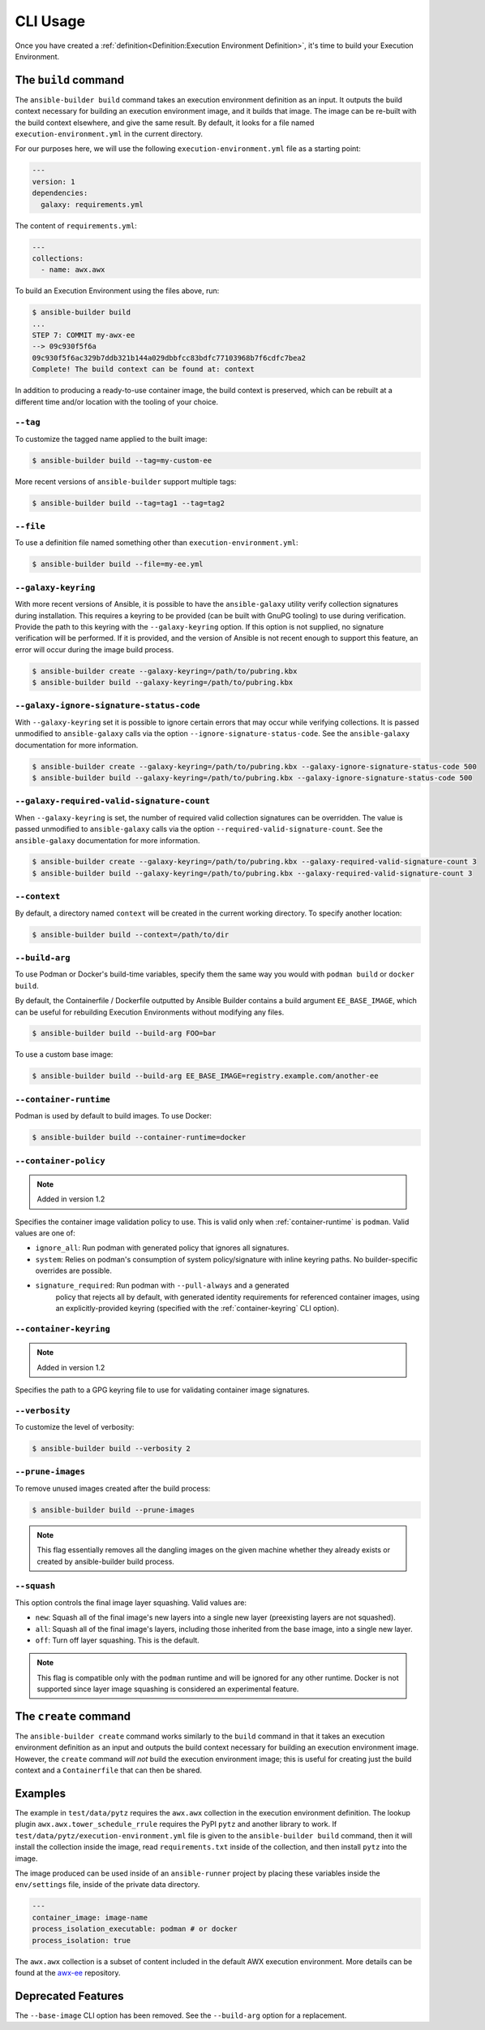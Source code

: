 CLI Usage
=========

Once you have created a :ref:`definition<Definition:Execution Environment Definition>`, it's time to build
your Execution Environment.


The ``build`` command
---------------------

The ``ansible-builder build`` command takes an execution environment definition
as an input. It outputs the build context necessary for
building an execution environment image, and it builds that image. The
image can be re-built with the build context elsewhere, and give the
same result. By default, it looks for a file named ``execution-environment.yml``
in the current directory.

For our purposes here, we will use the following ``execution-environment.yml``
file as a starting point:


.. code:: yaml

    ---
    version: 1
    dependencies:
      galaxy: requirements.yml


The content of ``requirements.yml``:

.. code:: yaml

   ---
   collections:
     - name: awx.awx

To build an Execution Environment using the files above, run:

.. code::

   $ ansible-builder build
   ...
   STEP 7: COMMIT my-awx-ee
   --> 09c930f5f6a
   09c930f5f6ac329b7ddb321b144a029dbbfcc83bdfc77103968b7f6cdfc7bea2
   Complete! The build context can be found at: context

In addition to producing a ready-to-use container image, the build context is
preserved, which can be rebuilt at a different time and/or location with the
tooling of your choice.

``--tag``
*********

To customize the tagged name applied to the built image:

.. code::

   $ ansible-builder build --tag=my-custom-ee

More recent versions of ``ansible-builder`` support multiple tags:

.. code::

   $ ansible-builder build --tag=tag1 --tag=tag2

``--file``
**********

To use a definition file named something other than
``execution-environment.yml``:

.. code::

   $ ansible-builder build --file=my-ee.yml

``--galaxy-keyring``
********************

With more recent versions of Ansible, it is possible to have the ``ansible-galaxy``
utility verify collection signatures during installation. This requires a keyring to
be provided (can be built with GnuPG tooling) to use during verification. Provide
the path to this keyring with the ``--galaxy-keyring`` option. If this option is not
supplied, no signature verification will be performed. If it is provided, and the
version of Ansible is not recent enough to support this feature, an error will
occur during the image build process.

.. code::

   $ ansible-builder create --galaxy-keyring=/path/to/pubring.kbx
   $ ansible-builder build --galaxy-keyring=/path/to/pubring.kbx

``--galaxy-ignore-signature-status-code``
*****************************************

With ``--galaxy-keyring`` set it is possible to ignore certain errors that may occur while verifying collections.
It is passed unmodified to ``ansible-galaxy`` calls via the option ``--ignore-signature-status-code``.
See the ``ansible-galaxy`` documentation for more information.

.. code::

   $ ansible-builder create --galaxy-keyring=/path/to/pubring.kbx --galaxy-ignore-signature-status-code 500
   $ ansible-builder build --galaxy-keyring=/path/to/pubring.kbx --galaxy-ignore-signature-status-code 500

``--galaxy-required-valid-signature-count``
*******************************************

When ``--galaxy-keyring`` is set, the number of required valid collection signatures can be overridden.
The value is passed unmodified to ``ansible-galaxy`` calls via the option ``--required-valid-signature-count``.
See the ``ansible-galaxy`` documentation for more information.

.. code::

   $ ansible-builder create --galaxy-keyring=/path/to/pubring.kbx --galaxy-required-valid-signature-count 3
   $ ansible-builder build --galaxy-keyring=/path/to/pubring.kbx --galaxy-required-valid-signature-count 3


.. _context:

``--context``
*************

By default, a directory named ``context`` will be created in the current working
directory. To specify another location:

.. code::

   $ ansible-builder build --context=/path/to/dir


.. _build-arg:

``--build-arg``
***************

To use Podman or Docker's build-time variables, specify them the same way you would with ``podman build`` or ``docker build``.

By default, the Containerfile / Dockerfile outputted by Ansible Builder contains a build argument ``EE_BASE_IMAGE``, which can be useful for rebuilding Execution Environments without modifying any files.

.. code::

   $ ansible-builder build --build-arg FOO=bar

To use a custom base image:

.. code::

   $ ansible-builder build --build-arg EE_BASE_IMAGE=registry.example.com/another-ee


.. _container-runtime:

``--container-runtime``
***********************

Podman is used by default to build images. To use Docker:

.. code::

   $ ansible-builder build --container-runtime=docker


.. _container-policy:

``--container-policy``
**********************

.. note:: Added in version 1.2

Specifies the container image validation policy to use. This is valid only when
:ref:`container-runtime` is ``podman``. Valid values are one of:

* ``ignore_all``: Run podman with generated policy that ignores all signatures.
* ``system``: Relies on podman's consumption of system policy/signature with
  inline keyring paths. No builder-specific overrides are possible.
* ``signature_required``: Run podman with ``--pull-always`` and a generated
   policy that rejects all by default, with generated identity requirements for
   referenced container images, using an explicitly-provided keyring (specified
   with the :ref:`container-keyring` CLI option).

.. _container-keyring:

``--container-keyring``
***********************

.. note:: Added in version 1.2

Specifies the path to a GPG keyring file to use for validating container
image signatures.


``--verbosity``
***************

To customize the level of verbosity:

.. code::

   $ ansible-builder build --verbosity 2


``--prune-images``
******************

To remove unused images created after the build process:

.. code::

   $ ansible-builder build --prune-images

.. note::

   This flag essentially removes all the dangling images on the given machine whether they
   already exists or created by ansible-builder build process.


``--squash``
************

This option controls the final image layer squashing. Valid values are:

* ``new``: Squash all of the final image's new layers into a single new layer
  (preexisting layers are not squashed).
* ``all``: Squash all of the final image's layers, including those inherited
  from the base image, into a single new layer.
* ``off``: Turn off layer squashing. This is the default.

.. note::

   This flag is compatible only with the ``podman`` runtime and will be ignored
   for any other runtime. Docker is not supported since layer image squashing is
   considered an experimental feature.


The ``create`` command
----------------------

The ``ansible-builder create`` command works similarly to the ``build`` command
in that it takes an execution environment definition as an input
and outputs the build context necessary for building an execution environment
image. However, the ``create`` command *will not* build the execution environment
image; this is useful for creating just the build context and a ``Containerfile``
that can then be shared.


Examples
--------

The example in ``test/data/pytz`` requires the ``awx.awx`` collection in
the execution environment definition. The lookup plugin
``awx.awx.tower_schedule_rrule`` requires the PyPI ``pytz`` and another
library to work. If ``test/data/pytz/execution-environment.yml`` file is
given to the ``ansible-builder build`` command, then it will install the
collection inside the image, read ``requirements.txt`` inside of the
collection, and then install ``pytz`` into the image.

The image produced can be used inside of an ``ansible-runner`` project
by placing these variables inside the ``env/settings`` file, inside of
the private data directory.


.. code:: yaml

    ---
    container_image: image-name
    process_isolation_executable: podman # or docker
    process_isolation: true

The ``awx.awx`` collection is a subset of content included in the default
AWX execution environment. More details can be found at the
`awx-ee <https://github.com/ansible/awx-ee>`__ repository.


Deprecated Features
-------------------

The ``--base-image`` CLI option has been removed.
See the ``--build-arg`` option for a replacement.
